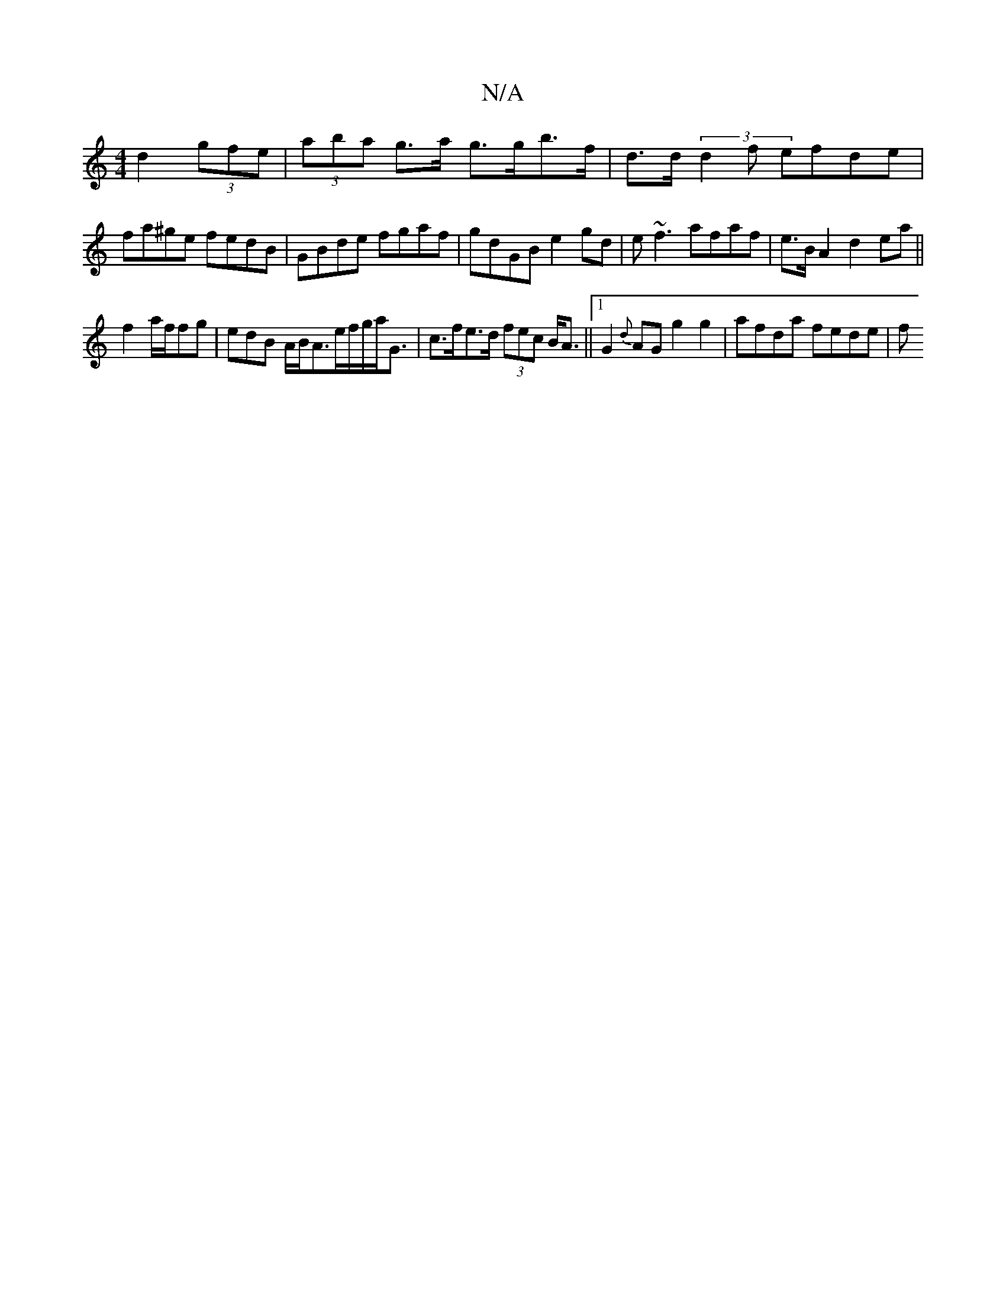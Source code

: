 X:1
T:N/A
M:4/4
R:N/A
K:Cmajor
 d2 (3gfe | (3aba g>a g>gb>f | d>d (3d2f efde | fa^ge fedB | GBde fgaf | gdGB e2 gd | e~f3 afaf | e>B A2 d2ea||
f2 a/2f/2fg | edB A/2B/2A3/e/f/g/a<G| c>fe>d (3fec B<A||1  G2{d}AG G'2 g2 | afda fede| f